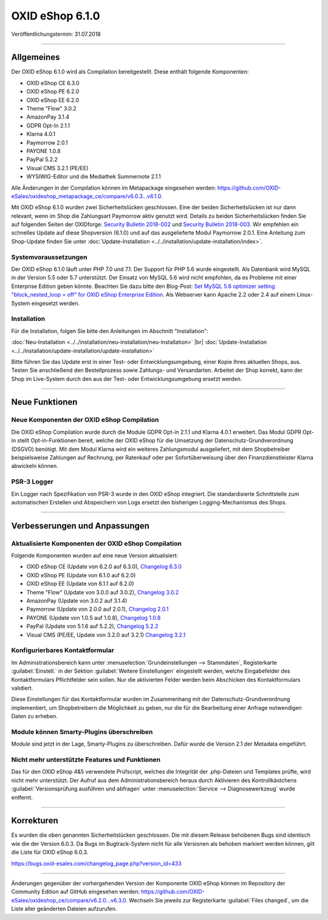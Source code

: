 ﻿OXID eShop 6.1.0
================

Veröffentlichungstermin: 31.07.2018

-----------------------------------------------------------------------------------------

Allgemeines
-----------
Der OXID eShop 6.1.0 wird als Compilation bereitgestellt. Diese enthält folgende Komponenten:

* OXID eShop CE 6.3.0
* OXID eShop PE 6.2.0
* OXID eShop EE 6.2.0
* Theme "Flow" 3.0.2
* AmazonPay 3.1.4
* GDPR Opt-In 2.1.1
* Klarna 4.0.1
* Paymorrow 2.0.1
* PAYONE 1.0.8
* PayPal 5.2.2
* Visual CMS 3.2.1 (PE/EE)
* WYSIWIG-Editor und die Mediathek Summernote 2.1.1

Alle Änderungen in der Compilation können im Metapackage eingesehen werden: `<https://github.com/OXID-eSales/oxideshop_metapackage_ce/compare/v6.0.3...v6.1.0>`_.

Mit OXID eShop 6.1.0 wurden zwei Sicherheitslücken geschlossen. Eine der beiden Sicherheitslücken ist nur dann relevant, wenn im Shop die Zahlungsart Paymorrow aktiv genutzt wird. Details zu beiden Sicherheitslücken finden Sie auf folgenden Seiten der OXIDforge: `Security Bulletin 2018-002 <https://oxidforge.org/en/security-bulletin-2018-002.html>`_ und `Security Bulletin 2018-003 <https://oxidforge.org/en/security-bulletin-2018-002.html>`_. Wir empfehlen ein schnelles Update auf diese Shopversion (6.1.0) und auf das ausgelieferte Modul Paymorrow 2.0.1. Eine Anleitung zum Shop-Update finden Sie unter :doc:`Update-Installation <../../installation/update-installation/index>`.

Systemvoraussetzungen
^^^^^^^^^^^^^^^^^^^^^
Der OXID eShop 6.1.0 läuft unter PHP 7.0 und 7.1. Der Support für PHP 5.6 wurde eingestellt. Als Datenbank wird MySQL in der Version 5.5 oder 5.7 unterstützt. Der Einsatz von MySQL 5.6 wird nicht empfohlen, da es Probleme mit einer Enterprise Edition geben könnte. Beachten Sie dazu bitte den Blog-Post: `Set MySQL 5.6 optimizer setting "block_nested_loop = off" for OXID eShop Enterprise Edition <https://oxidforge.org/en/set-mysql-5-6-optimizer-setting-block_nested_loop-off-for-oxid-eshop-enterprise-edition.html>`_. Als Webserver kann Apache 2.2 oder 2.4 auf einem Linux-System eingesetzt werden.

Installation
^^^^^^^^^^^^
Für die Installation, folgen Sie bitte den Anleitungen im Abschnitt "Installation":

:doc:`Neu-Installation <../../installation/neu-installation/neu-installation>` |br|
:doc:`Update-Installation <../../installation/update-installation/update-installation>`

Bitte führen Sie das Update erst in einer Test- oder Entwicklungsumgebung, einer Kopie Ihres aktuellen Shops, aus. Testen Sie anschließend den Bestellprozess sowie Zahlungs- und Versandarten. Arbeitet der Shop korrekt, kann der Shop im Live-System durch den aus der Test- oder Entwicklungsumgebung ersetzt werden.

-----------------------------------------------------------------------------------------

Neue Funktionen
---------------

Neue Komponenten der OXID eShop Compilation
^^^^^^^^^^^^^^^^^^^^^^^^^^^^^^^^^^^^^^^^^^^
Die OXID eShop Compilation wurde durch die Module GDPR Opt-in 2.1.1 und Klarna 4.0.1 erweitert. Das Modul GDPR Opt-in stellt Opt-in-Funktionen bereit, welche der OXID eShop für die Umsetzung der Datenschutz-Grundverordnung (DSGVO) benötigt. Mit dem Modul Klarna wird ein weiteres Zahlungsmodul ausgeliefert, mit dem Shopbetreiber beispielsweise Zahlungen auf Rechnung, per Ratenkauf oder per Sofortüberweisung über den Finanzdienstleister Klarna abwickeln können.

PSR-3 Logger
^^^^^^^^^^^^
Ein Logger nach Spezifikation von PSR-3 wurde in den OXID eShop integriert. Die standardisierte Schnittstelle zum automatischen Erstellen und Abspeichern von Logs ersetzt den bisherigen Logging-Mechanismus des Shops.

-----------------------------------------------------------------------------------------

Verbesserungen und Anpassungen
------------------------------

Aktualisierte Komponenten der OXID eShop Compilation
^^^^^^^^^^^^^^^^^^^^^^^^^^^^^^^^^^^^^^^^^^^^^^^^^^^^
Folgende Komponenten wurden auf eine neue Version aktualisiert:

* OXID eShop CE (Update von 6.2.0 auf 6.3.0), `Changelog 6.3.0 <https://github.com/OXID-eSales/oxideshop_ce/blob/v6.3.0/CHANGELOG.md>`_
* OXID eShop PE (Update von 6.1.0 auf 6.2.0)
* OXID eShop EE (Update von 6.1.1 auf 6.2.0)
* Theme "Flow" (Update von 3.0.0 auf 3.0.2), `Changelog 3.0.2 <https://github.com/OXID-eSales/flow_theme/blob/v3.0.2/CHANGELOG.md>`_
* AmazonPay (Update von 3.0.2 auf 3.1.4)
* Paymorrow (Update von 2.0.0 auf 2.0.1), `Changelog 2.0.1 <https://github.com/OXID-eSales/paymorrow-module/blob/v2.0.1/CHANGELOG.md>`_
* PAYONE (Update von 1.0.5 auf 1.0.8), `Changelog 1.0.8 <https://github.com/PAYONE-GmbH/oxid-6/blob/1.0.8/Changelog.txt>`_
* PayPal (Update von 5.1.6 auf 5.2.2), `Changelog 5.2.2 <https://github.com/OXID-eSales/paypal/blob/v5.2.2/CHANGELOG.md>`_
* Visual CMS (PE/EE, Update von 3.2.0 auf 3.2.1) `Changelog 3.2.1 <https://github.com/OXID-eSales/visual_cms_module/blob/v3.2.1/CHANGELOG.md>`_

Konfigurierbares Kontaktformular
^^^^^^^^^^^^^^^^^^^^^^^^^^^^^^^^
Im Administrationsbereich kann unter :menuselection:`Grundeinstellungen --> Stammdaten`, Registerkarte :guilabel:`Einstell.` in der Sektion :guilabel:`Weitere Einstellungen` eingestellt werden, welche Eingabefelder des Kontaktformulars Pflichtfelder sein sollen. Nur die aktivierten Felder werden beim Abschicken des Kontaktformulars validiert.

Diese Einstellungen für das Kontaktformular wurden im Zusammenhang mit der Datenschutz-Grundverordnung implementiert, um Shopbetreibern die Möglichkeit zu geben, nur die für die Bearbeitung einer Anfrage notwendigen Daten zu erheben.

Module können Smarty-Plugins überschreiben
^^^^^^^^^^^^^^^^^^^^^^^^^^^^^^^^^^^^^^^^^^
Module sind jetzt in der Lage, Smarty-Plugins zu überschreiben. Dafür wurde die Version 2.1 der Metadata eingeführt.

Nicht mehr unterstützte Features und Funktionen
^^^^^^^^^^^^^^^^^^^^^^^^^^^^^^^^^^^^^^^^^^^^^^^
Das für den OXID eShop 4&5 verwendete Prüfscript, welches die Integrität der .php-Dateien und Templates prüfte, wird nicht mehr unterstützt. Der Aufruf aus dem Administrationsbereich heraus durch Aktivieren des Kontrollkästchens :guilabel:`Versionsprüfung ausführen und abfragen` unter :menuselection:`Service --> Diagnosewerkzeug` wurde entfernt.

-----------------------------------------------------------------------------------------

Korrekturen
-----------
Es wurden die oben genannten Sicherheitslücken geschlossen. Die mit diesem Release behobenen Bugs sind identisch wie die der Version 6.0.3. Da Bugs im Bugtrack-System nicht für alle Versionen als behoben markiert werden können, gilt die Liste für OXID eShop 6.0.3.

https://bugs.oxid-esales.com/changelog_page.php?version_id=433

-----------------------------------------------------------------------------------------

Änderungen gegenüber der vorhergehenden Version der Komponente OXID eShop können im Repository der Community Edition auf GitHub eingesehen werden: https://github.com/OXID-eSales/oxideshop_ce/compare/v6.2.0...v6.3.0. Wechseln Sie jeweils zur Registerkarte :guilabel:`Files changed`, um die Liste aller geänderten Dateien aufzurufen.

.. Intern: oxbanw, Status: